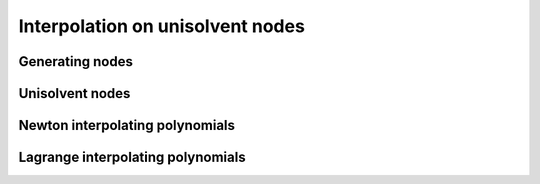 #################################
Interpolation on unisolvent nodes
#################################

.. todo::

   This page should provide explanations on interpolation on the unisolvent nodes.
   Define and explain all the specific terms, including:

   - Generating values (Chebyshev, etc.)
   - Generating nodes
   - Generating points
   - Unisolvent nodes
   - Newton interpolating polynomials
   - Lagrange interpolating polynomials

   Note:

   - Don't forget to include some pictures
   - Clearly distinguish `Newton polynomials (basis)` and `Newton (interpolating) polynomials`
   - Try to separate the implementation or algorithmic implementation details in other section of the documentation

Generating nodes
################

Unisolvent nodes
################

Newton interpolating polynomials
################################

Lagrange interpolating polynomials
##################################


